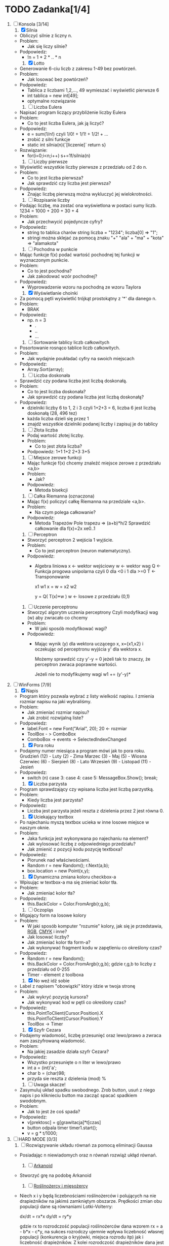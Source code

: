 * TODO Zadanka[1/4]
   1. [-] Konsola [3/14]
      1) [X] Silnia
	 - Obliczyć silnie z liczny n.
	 - Problem:
	   * Jak się liczy silnie?
	 - Podpowiedz:
	   * !n = 1 * 2 * .. * n
	     
      2) [X] Lotto
	 - Generowanie 6-ciu liczb z zakresu 1-49 bez powtórzeń.
	 - Problem:
	   * Jak losować bez powtórzeń?
	 - Podpowiedz:
	   * Tablica z liczbami 1,2,..., 49 
		    wymieszać i wyświetlić pierwsze 6
	   * int tablica = new int[49];
	   * optymalne rozwiązanie
   
      3) [ ] Liczba Eulera
	 - Napisać program liczący przybliżenie liczby Eulera
	 - Problem:
	   * Co to jest liczba Eulera, jak ją liczyć?
	 - Podpowiedz:
	   * e = sum(1/n!) czyli 1/0! + 1/1! + 1/2! + ...
	   * zrobić z silni funkcje
	   * static int silnia(n){`[liczenie]`  return s}
	 - Rozwiązanie:
	   * for(i=0;i<n;i++)
	       s+=1f/silnia(n)

      4) [ ] Liczby pierwsze
	 - Wyświetlić wszystkie liczby pierwsze z przedziału od 2 do n.
	 - Problem:
	   * Co to jest liczba pierwsza?
	   * Jak sprawdzić czy liczba jest pierwsza?
	 - Podpowiedz:
	   * Znając liczbę pierwszą można wykluczyć jej wielokrotności.

      5) [ ] Rozpisanie liczby
	 - Podając liczbę, ma zostać ona wyświetlona w postaci sumy liczb.
	   1234 = 1000 + 200 + 30 + 4
	 - Problem:
	   * Jak przechwycić pojedyncze cyfry?
	 - Podpowiedz:
	   * string to tablica charów 
	     string liczba = "1234";
	     liczba[0] => "1";
	   * stringi można sklejać za pomocą znaku "+"
	     "ala" + "ma" + "kota" => "alamakota"

      6) [ ] Pochodna w punkcie
	 - Mając funkcje f(x) podać wartość pochodnej tej funkcji
                     w wyznaczonym punkcie.
	 - Problem:
	   * Co to jest pochodna?
	   * Jak zakodować wzór pochodnej?
	 - Podpowiedz:
	   * Wyprowadzenie wzoru na pochodną ze wzoru Taylora

      7) [X] Wyświetlanie choinki
	 - Za pomocą pętli wyświetlić trójkąt prostokątny z '*' 
                     dla danego n.
	 - Problem:
	   * BRAK
	 - Podpowiedz:
	   * np. n = 3
	     * .
	     * ..
	     * ...

      8) [ ] Sortowanie tablicy liczb całkowitych
	 - Posortowanie rosnąco tablice liczb całkowitych.
	 - Problem:
	   * Jak wydajnie poukładać cyfry na swoich miejscach
	 - Podpowiedz:
	   * Array.Sort(array);

      9) [ ] Liczba doskonała
	 - Sprawdzić czy podana liczba jest liczbą doskonałą.
	 - Problem:
	   * Co to jest liczba doskonała?
	   * Jak sprawdzić czy podana liczba jest liczbą doskonałą?
	 - Podpowiedz:
	   * dzielniki liczby 6 to 1, 2 i 3 czyli 1+2+3 = 6, 
             liczba 6 jest liczbą doskonałą (28, 496 tez)
	   * każda liczba dzieli się przez 1
	   * znajdź wszystkie dzielniki podanej liczby i zapisuj je do tablicy

      10) [ ] Złota liczba
	  - Podaj wartość złotej liczby.
	  - Problem:
	    * Co to jest złota liczba?
	  - Podpowiedz:
		  1+1
		 1+2
		2+3
               3+5  

      11) [ ] Miejsce zerowe funkcji
	  - Mając funkcje f(x) chcemy znaleźć miejsce zerowe z przedziału <a,b>
	  - Problem:
	    * Jak?
	  - Podpowiedz:
	    * Metoda bisekcji

      12) [ ] Całka Riemanna (oznaczona)
	  - Mając f(x) policzyć całkę Riemanna na przedziale <a,b>.
	  - Problem:
	    * Na czym polega całkowanie?
	  - Podpowiedz:
	    * Metoda Trapezów
	      Pole trapezu => (a+b)*h/2
	      Sprawdzić całkowanie dla f(x)=2x xe0..1

      13) [ ] Perceptron
	  - Stworzyć perceptron 2 wejścia 1 wyjście.
	  - Problem:
	    * Co to jest perceptron (neuron matematyczny).
	  - Podpowiedz:
	    * Algebra liniowa
	      x <- wektor wejściowy
	      w <- wektor wag
	      Q <- Funkcja progowa unipolarna 
                   czyli 0 dla <0 i 1 dla >=0
	      T <- Transponowanie

	          x1       w1
              x =     w =   
	          x2       w2

		  y = Q( T(x)*w )
		  w <- losowe z przedziału (0,1)

      14) [ ] Uczenie perceptronu
	  - Stworzyć algorytm uczenia perceptrony
		 Czyli modyfikacji wag (w) aby zwracało co chcemy
	  - Problem:
	    * W jaki sposób modyfikować wagi?
	  - Podpowiedz:
	    * Mając wynik (y) dla wektora uczącego x, x={x1,x2}
	      i oczekując od perceptronu wyjścia y' dla wektora x.
	      
              Możemy sprawdzić czy y'-y = 0
	      jeżeli tak to znaczy, że perceptron
              zwraca poprawne wartości.

	      Jeżeli nie to modyfikujemy wagi
	      w1 += (y'-y)*
	    
   2. [-] WinForms [7/9]
      1) [X] Napis 
	 - Program który pozwala wybrać z listy wielkość napisu.
	   I zmienia rozmiar napisu na jaki wybraliśmy.
	 - Problem:
	   * Jak zmieniać rozmiar napisu?
	   * Jak zrobić rozwijalną liste?
	 - Podpowiedz:
	   * label.Font = new Font("Arial", 20); 20 <- rozmiar 
	   * ToolBox - > ComboBox
	   * ComboBox -> events -> SelectedIndexChanged
	     
      2) [X] Pora roku
	 - Podajemy numer miesiąca a program mówi jak to pora roku.
	   Grudzień (12) - Luty     (2)  - Zima
	   Marzec   (3)  - Maj      (5)  - Wiosna
	   Czerwiec (6)  - Sierpień (8)  - Lato
	   Wrzesień (9)  - Listopad (11) - Jesień
	 - Podpowiedz:
	   * switch (n)
	     case 3:
	     case 4:
	     case 5:
	         MessageBox.Show();
		 break;

      3) [X] Liczba parzysta
	 - Program sprawdzający czy wpisana liczba jest liczbą parzystką.
	 - Problem:
	   * Kiedy liczba jest parzysta?
	 - Podpowiedz:
	   * Liczba jest parzysta jeżeli reszta z dzielenia przez 2 jest równa 0.

      4) [X] Uciekający textbox
	 - Po najechaniu myszą textbox ucieka w inne 
           losowe miejsce w naszym oknie.
	 - Problem:
	   * Jaka funkcja jest wykonywana po najechaniu na element?
	   * Jak wylosować liczbę z odpowiedniego przedziału?
	   * Jak zmienić z pozycji kodu pozycję textboxa?
	 - Podpowiedz:
	   * Piorunek nad właściwościami.
	   * Random r = new Random();
	     r.Next(a,b);
	   * box.location = new Point(x,y);
	  
      5) [X] Dynamiczna zmiana koloru checkbox-a
	 - Wpisując w textbox-a ma się znieniać kolor tła.
	 - Problem:
	   * Jak zmieniać kolor tła?
	 - Podpowiedz:
	   * this.BackColor = Color.FromArgb(r,g,b);

      6) [ ] Oczopląs
	 - Migający form na losowe kolory
	 - Problem:
	   * W jaki sposób komputer "rozumie" kolory, jak się je przedstawia, [[https://pl.wikipedia.org/wiki/RGB][RGB]], [[https://pl.wikipedia.org/wiki/CMYK][CMYK]] i inne?
	   * Jak losować liczby?
	   * Jak zmieniać kolor tła form-a?
	   * Jak wykonywać fragment kodu w zapętleniu co określony czas?
	 - Podpowiedz:
	   * Random r = new Random();
	   * this.BackColor = Color.FromArgb(r,g,b);
	      gdzie r,g,b to liczby z przedziału od 0-255
	   * Timer - element z toolboxa
	     
      7) [X] No weź idź sobie
	 - Label z napisem "obowiązki" który idzie w twoja stronę
	 - Problem:
	   * Jak wykryć pozycję kursora?
	   * Jak wykonywać kod w pętli co określony czas?
	 - Podpowiedz:
	   * this.PointToClient(Cursor.Position).X
             this.PointToClient(Cursor.Position).Y
	   * ToolBox -> Timer

      8) [X] Szyfr Cezara
	 - Podajemy wiadomość, liczbę przesunięć oraz 
           lewo/prawo a zwraca nam zaszyfrowaną wiadomość. 
	 - Problem:
	   * Na jakiej zasadzie działa szyfr Cezara?
	 - Podpowiedz:
	   * Wszystko przesunięte o n liter w lewo/prawo
	   * int a = (int)'a';
	   * char b = (char)98;
	   * przyda sie reszta z dzielenia (mod) %

      9) [ ] Uwaga skacze!
	 - Zasymuluj układ spadku swobodnego.
	   Zrob button, usuń z niego napis i po kliknieciu button ma zacząć spacać spadkiem swodobnym.
	 - Problem: 
	   * Jak to jest że coś spada?
	 - Podpowiedz:
	   * v[prektosc] = g[grawitacja]*t[czas]
	   * button odpala timer timer1.start();
	   * v = g * t/1000;
	     
   3. [ ] HARD MODE [0/3]
      1) [ ] Rozwiązywanie układu równań za pomocą eliminacji Gaussa
	 - Posiadając n niewiadomych oraz n równań rozwiąż ukłąd równań.

      2) [ ] [[http://www.victorygames.pl/screeny/gry/duze/5178.jpg][Arkanoid]]
	 * Stworzyć grę na podobę Arkanoid
	 
      3) [ ] [[https://github.com/Hefaj/portfolio/tree/master/Python/simulation][Roślinożercy i mięsożercy]] 
	 - Niech x i y będą liczebnościami roślinożerców i polujących 
           na nie drapieżników na jakimś zamkniętym obszarze. 
           Prędkości zmian obu populacji dane są równaniami 
           Lotki-Volterry:
	
	   dx/dt = rx*x
           dy/dt = ry*y

	   gdzie rx to rozrodczość populacji roślinożerców dana 
           wzorem rx = a - b*x - c*y,  na sukces rozrodczy ujemnie 
           wpływa liczebność własnej populacji (konkurencja o kryjówki, 
           miejsca rozrodu itp) jak i liczebność drapieżników. 
           Z kolei rozrodczość drapieżników dana jest 
           wzorem ry = -d +e*x-f*y - wpływa na nią pozytywnie liczbność 
           potencjalnych ofiar, a negatywnie zagęszczenie
           własnej populacji.

           Zasymuluj dynamikę układu dwóch gatunków dla 
           a=5, b=0.005, c=0.2, d=1, e=0.03, f=0.01 [1/rok] 
           w pierwszych 10 latach oddziaływania populacji. 
           W chwili początkowej liczebności gatunków wynoszą 
           x0 = 60, y0 = 20. 
	   
   4. [X] Przemyślenia
      - c      - system operacyjny, mikrokontrolery
      - c++    - silnik gry, mikrokontrolery, UNREAL ENGINE
      - c#     - $$$, UNITY
      - java   - aplikacje mobline, podobnie zastosowanie co w c#
      - Python - obliczenia fizyczne, matematyczne, AI
      - R      - statystyka
      - PHP    - webowe klient - serwer
      - JS     - webowe klient, UNITY
      - Oczwiście w JS czy w R też można robic AI, chodzi mi o to
	że częsciej używa się w tym Python albo c++.
